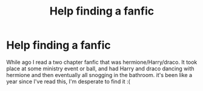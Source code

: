 #+TITLE: Help finding a fanfic

* Help finding a fanfic
:PROPERTIES:
:Author: SpankUVery_Much
:Score: 1
:DateUnix: 1619482518.0
:DateShort: 2021-Apr-27
:FlairText: What's That Fic?
:END:
While ago I read a two chapter fanfic that was hermione/Harry/draco. It took place at some ministry event or ball, and had Harry and draco dancing with hermione and then eventually all snogging in the bathroom. it's been like a year since I've read this, I'm desperate to find it :(

